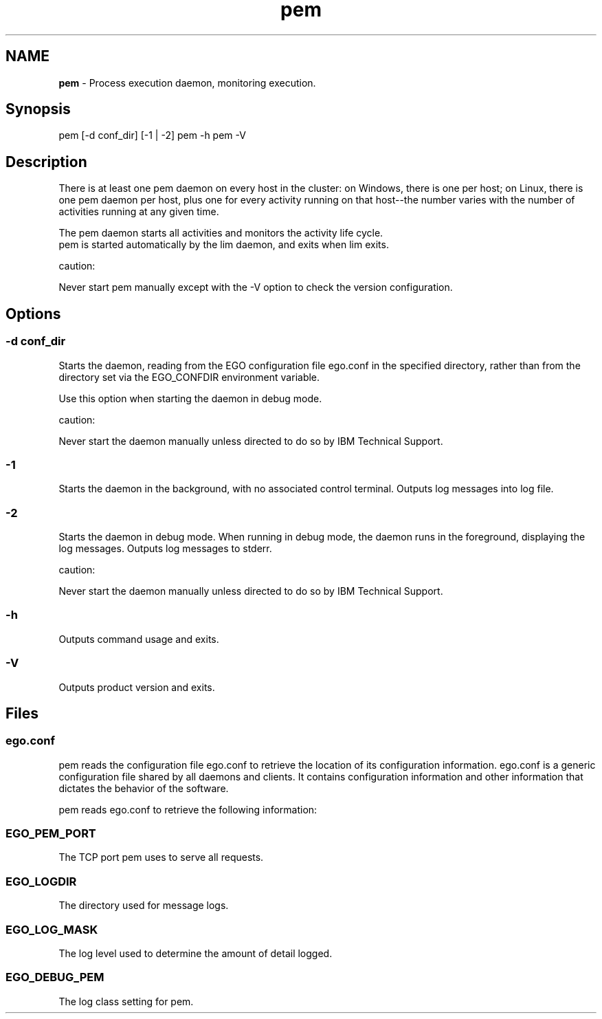 .ds ]W %
.ds ]L
.hy 0
.nh
.na
.TH pem 8 "Mar 2014   EGO 3.4.0"
.br

.SH NAME
\fBpem\fR - Process execution daemon, monitoring execution.

.SH Synopsis
.BR
.PP
 pem [-d conf_dir] [-1 | -2]  pem -h  pem -V 
.SH Description
.BR
.PP

.PP
There is at least one pem daemon on every host in the cluster: on Windows, there is 
one per host; on Linux, there is one pem daemon per host, plus one for every activity 
running on that host--the number varies with the number of activities running at 
any given time.

.PP
The pem daemon starts all activities and monitors the activity life cycle.
 pem is started automatically by the lim daemon, and exits when lim exits. 
.PP
caution:  

.PP
Never start pem manually except with the -V option to check the version 
configuration.

.SH Options
.BR
.PP

.SS -d conf_dir
.BR
.PP

.PP
Starts the daemon, reading from the EGO configuration file ego.conf in the 
specified directory, rather than from the directory set via the EGO_CONFDIR 
environment variable.

.PP
Use this option when starting the daemon in debug mode.

.PP
caution:  

.PP
Never start the daemon manually unless directed to do so by IBM Technical 
Support.

.SS -1
.BR
.PP

.PP
Starts the daemon in the background, with no associated control terminal. Outputs 
log messages into log file.

.SS -2
.BR
.PP

.PP
Starts the daemon in debug mode. When running in debug mode, the daemon runs 
in the foreground, displaying the log messages. Outputs log messages to stderr.

.PP
caution:  

.PP
Never start the daemon manually unless directed to do so by IBM Technical 
Support.

.SS -h
.BR
.PP

.PP
Outputs command usage and exits.

.SS -V
.BR
.PP

.PP
Outputs product version and exits.

.SH Files
.BR
.PP

.SS ego.conf
.BR
.PP

.PP
pem reads the configuration file ego.conf to retrieve the location of its 
configuration information. ego.conf is a generic configuration file shared by all 
daemons and clients. It contains configuration information and other information 
that dictates the behavior of the software.

.PP
pem reads ego.conf to retrieve the following information:

.SS EGO_PEM_PORT
.BR
.PP

.PP
The TCP port pem uses to serve all requests.

.SS EGO_LOGDIR
.BR
.PP

.PP
The directory used for message logs.

.SS EGO_LOG_MASK
.BR
.PP

.PP
The log level used to determine the amount of detail logged.

.SS EGO_DEBUG_PEM
.BR
.PP

.PP
The log class setting for pem.

